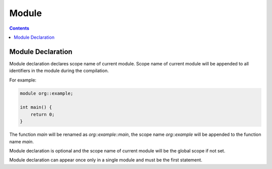 Module
======

.. contents::
.. SPDX-License-Identifier: GFDL-1.3-only OR CC-BY-SA-4.0

Module Declaration
------------------

Module declaration declares scope name of current module.
Scope name of current module will be appended to all identifiers in the module
during the compilation.

For example:

.. code::

    module org::example;

    int main() {
        return 0;
    }

The function `main` will be renamed as `org::example::main`, the scope name
`org::example` will be appended to the function name `main`.

Module declaration is optional and the scope name of current module will be the
global scope if not set.

Module declaration can appear once only in a single module and must be the
first statement.
